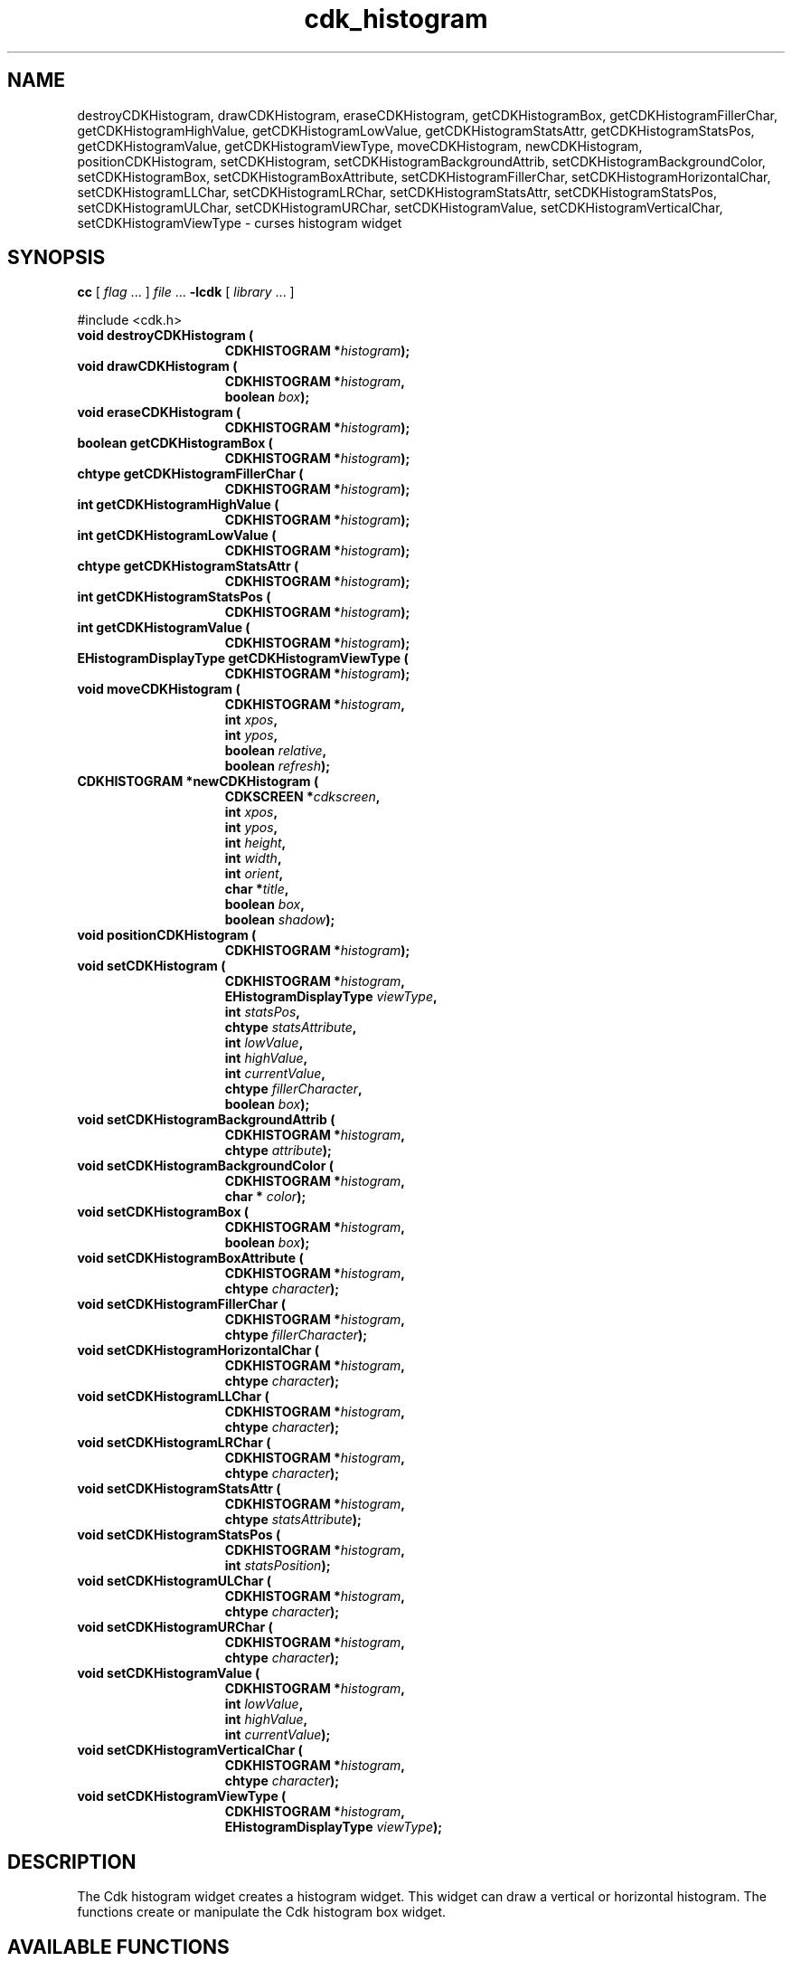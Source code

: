 '\" t
.\" $Id: cdk_histogram.3,v 1.11 2005/04/15 23:45:24 tom Exp $
.TH cdk_histogram 3
.SH NAME
destroyCDKHistogram,
drawCDKHistogram,
eraseCDKHistogram,
getCDKHistogramBox,
getCDKHistogramFillerChar,
getCDKHistogramHighValue,
getCDKHistogramLowValue,
getCDKHistogramStatsAttr,
getCDKHistogramStatsPos,
getCDKHistogramValue,
getCDKHistogramViewType,
moveCDKHistogram,
newCDKHistogram,
positionCDKHistogram,
setCDKHistogram,
setCDKHistogramBackgroundAttrib,
setCDKHistogramBackgroundColor,
setCDKHistogramBox,
setCDKHistogramBoxAttribute,
setCDKHistogramFillerChar,
setCDKHistogramHorizontalChar,
setCDKHistogramLLChar,
setCDKHistogramLRChar,
setCDKHistogramStatsAttr,
setCDKHistogramStatsPos,
setCDKHistogramULChar,
setCDKHistogramURChar,
setCDKHistogramValue,
setCDKHistogramVerticalChar,
setCDKHistogramViewType \- curses histogram widget
.SH SYNOPSIS
.LP
.B cc
.RI "[ " "flag" " \|.\|.\|. ] " "file" " \|.\|.\|."
.B \-lcdk
.RI "[ " "library" " \|.\|.\|. ]"
.LP
#include <cdk.h>
.nf
.TP 15
.B "void destroyCDKHistogram ("
.BI "CDKHISTOGRAM *" "histogram");
.TP 15
.B "void drawCDKHistogram ("
.BI "CDKHISTOGRAM *" "histogram",
.BI "boolean " "box");
.TP 15
.B "void eraseCDKHistogram ("
.BI "CDKHISTOGRAM *" "histogram");
.TP 15
.B "boolean getCDKHistogramBox ("
.BI "CDKHISTOGRAM *" "histogram");
.TP 15
.B "chtype getCDKHistogramFillerChar ("
.BI "CDKHISTOGRAM *" "histogram");
.TP 15
.B "int getCDKHistogramHighValue ("
.BI "CDKHISTOGRAM *" "histogram");
.TP 15
.B "int getCDKHistogramLowValue ("
.BI "CDKHISTOGRAM *" "histogram");
.TP 15
.B "chtype getCDKHistogramStatsAttr ("
.BI "CDKHISTOGRAM *" "histogram");
.TP 15
.B "int getCDKHistogramStatsPos ("
.BI "CDKHISTOGRAM *" "histogram");
.TP 15
.B "int getCDKHistogramValue ("
.BI "CDKHISTOGRAM *" "histogram");
.TP 15
.B "EHistogramDisplayType getCDKHistogramViewType ("
.BI "CDKHISTOGRAM *" "histogram");
.TP 15
.B "void moveCDKHistogram ("
.BI "CDKHISTOGRAM *" "histogram",
.BI "int " "xpos",
.BI "int " "ypos",
.BI "boolean " "relative",
.BI "boolean " "refresh");
.TP 15
.B "CDKHISTOGRAM *newCDKHistogram ("
.BI "CDKSCREEN *" "cdkscreen",
.BI "int " "xpos",
.BI "int " "ypos",
.BI "int " "height",
.BI "int " "width",
.BI "int " "orient",
.BI "char *" "title",
.BI "boolean " "box",
.BI "boolean " "shadow");
.TP 15
.B "void positionCDKHistogram ("
.BI "CDKHISTOGRAM *" "histogram");
.TP 15
.B "void setCDKHistogram ("
.BI "CDKHISTOGRAM *" "histogram",
.BI "EHistogramDisplayType " "viewType",
.BI "int " "statsPos",
.BI "chtype " "statsAttribute",
.BI "int " "lowValue",
.BI "int " "highValue",
.BI "int " "currentValue",
.BI "chtype " "fillerCharacter",
.BI "boolean " "box");
.TP 15
.B "void setCDKHistogramBackgroundAttrib ("
.BI "CDKHISTOGRAM *" "histogram",
.BI "chtype " "attribute");
.TP 15
.B "void setCDKHistogramBackgroundColor ("
.BI "CDKHISTOGRAM *" "histogram",
.BI "char * " "color");
.TP 15
.B "void setCDKHistogramBox ("
.BI "CDKHISTOGRAM *" "histogram",
.BI "boolean " "box");
.TP 15
.B "void setCDKHistogramBoxAttribute ("
.BI "CDKHISTOGRAM *" "histogram",
.BI "chtype " "character");
.TP 15
.B "void setCDKHistogramFillerChar ("
.BI "CDKHISTOGRAM *" "histogram",
.BI "chtype " "fillerCharacter");
.TP 15
.B "void setCDKHistogramHorizontalChar ("
.BI "CDKHISTOGRAM *" "histogram",
.BI "chtype " "character");
.TP 15
.B "void setCDKHistogramLLChar ("
.BI "CDKHISTOGRAM *" "histogram",
.BI "chtype " "character");
.TP 15
.B "void setCDKHistogramLRChar ("
.BI "CDKHISTOGRAM *" "histogram",
.BI "chtype " "character");
.TP 15
.B "void setCDKHistogramStatsAttr ("
.BI "CDKHISTOGRAM *" "histogram",
.BI "chtype " "statsAttribute");
.TP 15
.B "void setCDKHistogramStatsPos ("
.BI "CDKHISTOGRAM *" "histogram",
.BI "int " "statsPosition");
.TP 15
.B "void setCDKHistogramULChar ("
.BI "CDKHISTOGRAM *" "histogram",
.BI "chtype " "character");
.TP 15
.B "void setCDKHistogramURChar ("
.BI "CDKHISTOGRAM *" "histogram",
.BI "chtype " "character");
.TP 15
.B "void setCDKHistogramValue ("
.BI "CDKHISTOGRAM *" "histogram",
.BI "int " "lowValue",
.BI "int " "highValue",
.BI "int " "currentValue");
.TP 15
.B "void setCDKHistogramVerticalChar ("
.BI "CDKHISTOGRAM *" "histogram",
.BI "chtype " "character");
.TP 15
.B "void setCDKHistogramViewType ("
.BI "CDKHISTOGRAM *" "histogram",
.BI "EHistogramDisplayType " "viewType");
.fi
.SH DESCRIPTION
The Cdk histogram widget creates a histogram widget.
This widget can draw a vertical or horizontal histogram.
The functions create or manipulate the Cdk histogram box widget.
.SH AVAILABLE FUNCTIONS
.TP 5
.B destroyCDKHistogram
removes the widget from the screen and frees memory the object used.
.TP 5
.B drawCDKHistogram
draws the histogram widget on the screen.
If the \fBbox\fR parameter is true, the widget is drawn with a box.
.TP 5
.B eraseCDKHistogram
removes the widget from the screen.
This does \fINOT\fR destroy the widget.
.TP 5
.B getCDKHistogramBox
returns true if the widget will be drawn with a box around it.
.TP 5
.B getCDKHistogramFillerChar
returns the character being used to draw the histogram bar.
.TP 5
.B getCDKHistogramHighValue
returns the high value of the histogram.
.TP 5
.B getCDKHistogramLowValue
returns the low value of the histogram.
.TP 5
.B getCDKHistogramStatsAttr
returns the attribute of the statistics of the histogram.
.TP 5
.B getCDKHistogramStatsPos
returns where the histogram will draw the statistics.
.TP 5
.B getCDKHistogramValue
returns the current value of the histogram.
.TP 5
.B getCDKHistogramViewType
returns the view type of the histogram widget.
.TP 5
.B moveCDKHistogram
moves the given widget to the given position.
The parameters \fBxpos\fR and \fBypos\fR are the new position of the widget.
The parameter \fBxpos\fR may be an integer or one of the pre-defined values
\fITOP\fR, \fIBOTTOM\fR, and \fICENTER\fR.
The parameter \fBypos\fR can be an integer or one of the pre-defined values
\fILEFT\fR, \fIRIGHT\fR, and \fICENTER\fR.
The parameter \fBrelative\fR states whether
the \fBxpos\fR/\fBypos\fR pair is a relative move or an absolute move.
For example
if \fBxpos\fR = 1 and \fBypos\fR = 2 and \fBrelative\fR = \fBTRUE\fR,
then the widget would move one row down and two columns right.
If the value of \fBrelative\fR was \fBFALSE\fR then the widget would move to the position (1,2).
Do not use the values \fITOP\fR, \fIBOTTOM\fR, \fILEFT\fR,
\fIRIGHT\fR, or \fICENTER\fR when \fBrelative\fR = \fITRUE\fR.
(weird things may happen).
The final parameter \fBrefresh\fR is a boolean value which states
whether the widget will get refreshed after the move.
.TP 5
.B newCDKHistogram
creates a histogram widget and returns a pointer to it.
Parameters:
.RS
.TP 5
\fBscreen\fR
is the screen you wish this widget to be placed in.
.TP 5
\fBxpos\fR
controls the placement of the object along the horizontal axis.
It may be an integer or one of the pre-defined values
\fILEFT\fR, \fIRIGHT\fR, and \fICENTER\fR.
.TP 5
\fBypos\fR
controls the placement of the object along the vertical axis.
It may be an integer or one of the pre-defined values
\fITOP\fR, \fIBOTTOM\fR, and \fICENTER\fR.
.TP 5
\fBtitle\fR
is the string which will be displayed at the top of the widget.
The title can be more than one line; just provide a carriage return
character at the line break.
.TP 5
\fBheight\fR and
.TP 5
\fBwidth\fR
control the height and width of the widget.
If you provide a value of zero for either
of the height or the width, the widget will be created with the full width and
height of the screen.
If you provide a negative value, the widget will be created
the full height or width minus the value provided.
.TP 5
\fBorient\fR
specifies the orientation of the histogram.
It is one of these pre-defined values: \fIVERTICAL\fR and \fIHORIZONTAL\fR.
.TP 5
\fBlabel\fR
is the string to use as the label of the histogram.
.TP 5
\fBbox\fR
is true if the widget should be drawn with a box around it.
.TP 5
\fBshadow\fR
turns the shadow on or off around this widget.
.RE
.IP
If the widget could not be created then a \fINULL\fR pointer is returned.
.TP 5
.B positionCDKHistogram
allows the user to move the widget around the screen via the
cursor/keypad keys.
See \fBcdk_position (3)\fR for key bindings.
.TP 5
.B setCDKHistogram
lets the programmer set the specific values of the histogram widget.
The parameter \fBviewType\fR specifies the type of histogram to draw.
The following table lists the valid values and the results.
.LP
.TS
center tab(/) allbox;
l l
lw15 lw30 .
\fBDisplay_Type/Result\fR
vNONE/T{
Displays no information about the current values.
T}
vPERCENT/T{
Displays the current value as a percentage.
T}
vFRACTION/T{
Displays the current value as a fraction.
T}
vREAL/Displays the current value.
.TE
.sp
.TP 5
\&
The \fBstatsPosition\fR parameter states where the statistics will be displayed.
It accepts \fITOP\fR, \fIBOTTOM\fR, and \fICENTER\fR.
The parameter \fBstatsAttribute\fR sets the attributes of the statistics.
The parameters \fBlowValue\fR, \fBhighValue\fR, and \fBcurrentValue\fR are the low, high,
and current values respectively.
The \fBfiller\fR character is the character
to use in the unused space in the histogram.
If the \fBbox\fR parameter is true, the widget is drawn with a box.
.TP 5
.B setCDKHistogramBackgroundAttrib
the background color attribute the widget.
The parameter \fBattribute\fR is a curses attribute, e.g., A_BOLD.
.TP 5
.B setCDKHistogramBackgroundColor
the background color of the widget.
The parameter \fBcolor\fR
is in the format of the Cdk format strings.
See \fBcdk_display (3)\fR.
.TP 5
.B setCDKHistogramBox
sets whether the widget will be drawn with a box around it.
.TP 5
.B setCDKHistogramBoxAttribute
sets the attribute of the box.
.TP 5
.B setCDKHistogramFillerChar
sets the character to use when drawing the histogram bar.
.TP 5
.B setCDKHistogramHorizontalChar
sets the horizontal drawing character for the box to
the given character.
.TP 5
.B setCDKHistogramLLChar
sets the lower left hand corner of the widget's box to
the given character.
.TP 5
.B setCDKHistogramLRChar
sets the lower right hand corner of the widget's box to
the given character.
.TP 5
.B setCDKHistogramStatsAttr
sets the attribute to use when drawing the histogram statistics.
.TP 5
.B setCDKHistogramStatsPos
sets where the statistics will be drawn on the widget.
See the \fBsetCDKHistogram\fR description for more details.
.TP 5
.B setCDKHistogramULChar
sets the upper left hand corner of the widget's box to the given character.
.TP 5
.B setCDKHistogramURChar
sets the upper right hand corner of the widget's box to
the given character.
.TP 5
.B setCDKHistogramValue
sets the low, high, and current value of the histogram.
.TP 5
.B setCDKHistogramVerticalChar
sets the vertical drawing character for the box to
the given character.
.TP 5
.B setCDKHistogramViewType
sets the view type of the histogram.
Look at the \fIsetCDKHistogram\fR description for more details.
.SH SEE ALSO
.BR cdk (3),
.BR cdk_binding (3),
.BR cdk_display (3),
.BR cdk_position (3),
.BR cdk_screen (3)
